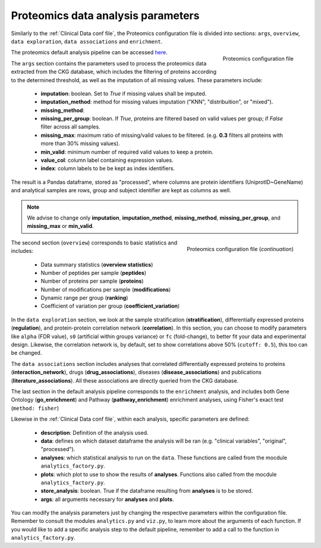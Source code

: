 .. _Proteomics Data conf file:

Proteomics data analysis parameters
====================================

Similarly to the :ref:`Clinical Data conf file`, the Proteomics configuration file is divided into sections: ``args``, ``overview``, ``data exploration``, ``data associations`` and ``enrichment``.

.. figure:: ../../_static/images/proteomics_config_1.png
    :width: 350px
    :align: right

    Proteomics configuration file

The proteomics default analysis pipeline can be accessed `here <https://raw.githubusercontent.com/MannLabs/CKG/master/ckg/report_manager/config/proteomics.yml>`__.

The ``args`` section contains the parameters used to process the proteomics data extracted from the CKG database, which includes the filtering of proteins according to the determined threshold, as well as the imputation of all missing values. These parameters include:

	- **imputation**: boolean. Set to *True* if missing values shall be imputed.
	- **imputation_method**: method for missing values imputation ("KNN", "distribuition", or "mixed").
	- **missing_method**:
	- **missing_per_group**: boolean. If *True*, proteins are filtered based on valid values per group; if *False* filter across all samples.
	- **missing_max**: maximum ratio of missing/valid values to be filtered. (e.g. **0.3** filters all proteins with more than 30% missing values).
	- **min_valid**: minimum number of required valid values to keep a protein.
	- **value_col**: column label containing expression values.
	- **index**: column labels to be be kept as index identifiers.

The result is a Pandas dataframe, stored as "processed", where columns are protein identifiers (UniprotID~GeneName) and analytical samples are rows, group and subject identifier are kept as columns as well.

.. note:: We advise to change only **imputation**, **imputation_method**, **missing_method**, **missing_per_group**, and **missing_max** or **min_valid**.

.. figure:: ../../_static/images/proteomics_config_2.png
    :width: 350px
    :align: right

    Proteomics configuration file (*continuation*)

The second section (``overview``) corresponds to basic statistics and includes:
	
	- Data summary statistics (**overview statistics**)
	- Number of peptides per sample (**peptides**)
	- Number of proteins per sample (**proteins**)
	- Number of modifications per sample (**modifications**)
	- Dynamic range per group (**ranking**)
	- Coefficient of variation per group (**coefficient_variation**)
	
In the ``data exploration`` section, we look at the sample stratification (**stratification**), differentially expressed proteins (**regulation**), and protein-protein correlation network (**correlation**). In this section, you can choose to modify parameters like ``alpha`` (FDR value), ``s0`` (artificial within groups variance) or ``fc`` (fold-change), to better fit your data and experimental design. Likewise, the correlation network is, by default, set to show correlations above 50% (``cutoff: 0.5``), this too can be changed.

The ``data associations`` section includes analyses that correlated differentially expressed proteins to proteins (**interaction_network**), drugs (**drug_associations**), diseases (**disease_associations**) and publications (**literature_associations**). All these associations are directly queried from the CKG database.

The last section in the default analysis pipeline corresponds to the ``enrichment`` analysis, and includes both Gene Ontology (**go_enrichment**) and Pathway (**pathway_enrichment**) enrichment analyses, using Fisher's exact test (``method: fisher``)

Likewise in the :ref:`Clinical Data conf file`, within each analysis, specific parameters are defined:
	
	- **description**: Definition of the analysis used.
	- **data**: defines on which dataset dataframe the analysis will be ran (e.g. "clinical variables", "original", "processed").
	- **analyses**: which statistical analysis to run on the ``data``. These functions are called from the mocdule ``analytics_factory.py``.
	- **plots**: which plot to use to show the results of **analyses**. Functions also called from the mocdule ``analytics_factory.py``.
	- **store_analysis**: boolean. True if the dataframe resulting from **analyses** is to be stored.
	- **args**: all arguments necessary for **analyses** and **plots**.

You can modify the analysis parameters just by changing the respective parameters within the configuration file. Remember to consult the modules ``analytics.py`` and ``viz.py``, to learn more about the arguments of each function.
If you would like to add a specific analysis step to the default pipeline, remember to add a call to the function in ``analytics_factory.py``.
